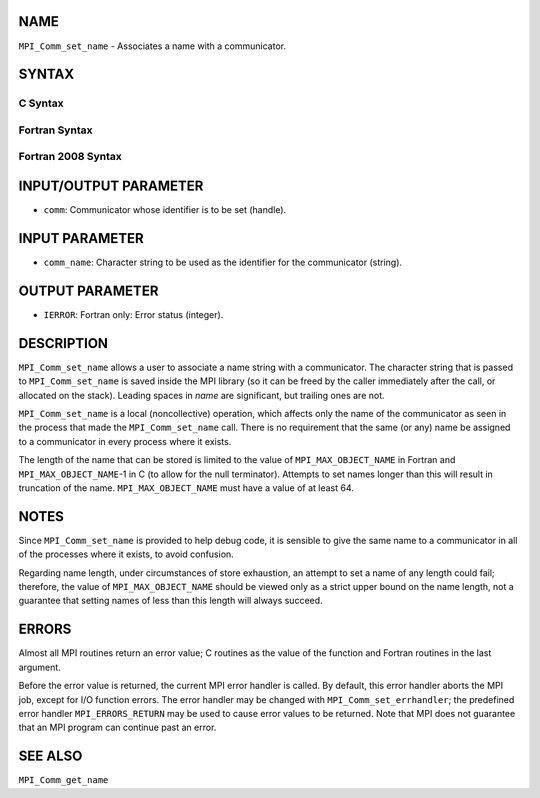 NAME
----

``MPI_Comm_set_name`` - Associates a name with a communicator.

SYNTAX
------

C Syntax
~~~~~~~~

.. code-block:: c
   :linenos:

   #include <mpi.h>
   int MPI_Comm_set_name(MPI_Comm comm, const char *comm_name)

Fortran Syntax
~~~~~~~~~~~~~~

.. code-block:: fortran
   :linenos:

   USE MPI
   ! or the older form: INCLUDE 'mpif.h'
   MPI_COMM_SET_NAME(COMM, COMM_NAME, IERROR)
   	INTEGER	COMM, IERROR
   	CHARACTER*(*) COMM_NAME

Fortran 2008 Syntax
~~~~~~~~~~~~~~~~~~~

.. code-block:: fortran
   :linenos:

   USE mpi_f08
   MPI_Comm_set_name(comm, comm_name, ierror)
   	TYPE(MPI_Comm), INTENT(IN) :: comm
   	CHARACTER(LEN=*), INTENT(IN) :: comm_name
   	INTEGER, OPTIONAL, INTENT(OUT) :: ierror

INPUT/OUTPUT PARAMETER
----------------------

* ``comm``: Communicator whose identifier is to be set (handle). 

INPUT PARAMETER
---------------

* ``comm_name``: Character string to be used as the identifier for the communicator (string). 

OUTPUT PARAMETER
----------------

* ``IERROR``: Fortran only: Error status (integer). 

DESCRIPTION
-----------

``MPI_Comm_set_name`` allows a user to associate a name string with a
communicator. The character string that is passed to ``MPI_Comm_set_name``
is saved inside the MPI library (so it can be freed by the caller
immediately after the call, or allocated on the stack). Leading spaces
in *name* are significant, but trailing ones are not.

``MPI_Comm_set_name`` is a local (noncollective) operation, which affects
only the name of the communicator as seen in the process that made the
``MPI_Comm_set_name`` call. There is no requirement that the same (or any)
name be assigned to a communicator in every process where it exists.

The length of the name that can be stored is limited to the value of
``MPI_MAX_OBJECT_NAME`` in Fortran and ``MPI_MAX_OBJECT_NAME``-1 in C (to allow
for the null terminator). Attempts to set names longer than this will
result in truncation of the name. ``MPI_MAX_OBJECT_NAME`` must have a value
of at least 64.

NOTES
-----

Since ``MPI_Comm_set_name`` is provided to help debug code, it is sensible
to give the same name to a communicator in all of the processes where it
exists, to avoid confusion.

Regarding name length, under circumstances of store exhaustion, an
attempt to set a name of any length could fail; therefore, the value of
``MPI_MAX_OBJECT_NAME`` should be viewed only as a strict upper bound on the
name length, not a guarantee that setting names of less than this length
will always succeed.

ERRORS
------

Almost all MPI routines return an error value; C routines as the value
of the function and Fortran routines in the last argument.

Before the error value is returned, the current MPI error handler is
called. By default, this error handler aborts the MPI job, except for
I/O function errors. The error handler may be changed with
``MPI_Comm_set_errhandler``; the predefined error handler ``MPI_ERRORS_RETURN``
may be used to cause error values to be returned. Note that MPI does not
guarantee that an MPI program can continue past an error.

SEE ALSO
--------

``MPI_Comm_get_name``
